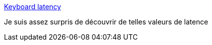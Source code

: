 :jbake-type: post
:jbake-status: published
:jbake-title: Keyboard latency
:jbake-tags: clavier,performance,test,_mois_oct.,_année_2017
:jbake-date: 2017-10-18
:jbake-depth: ../
:jbake-uri: shaarli/1508334872000.adoc
:jbake-source: https://nicolas-delsaux.hd.free.fr/Shaarli?searchterm=https%3A%2F%2Fdanluu.com%2Fkeyboard-latency%2F&searchtags=clavier+performance+test+_mois_oct.+_ann%C3%A9e_2017
:jbake-style: shaarli

https://danluu.com/keyboard-latency/[Keyboard latency]

Je suis assez surpris de découvrir de telles valeurs de latence
